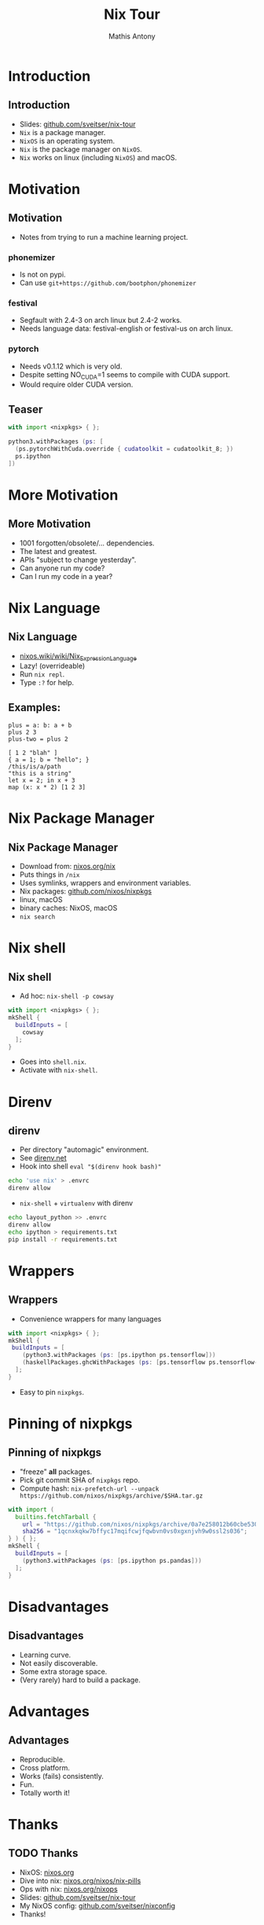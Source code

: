 #+TITLE:     Nix Tour
#+AUTHOR:    Mathis Antony
#+EMAIL:     sveitser@gmail.com

* Introduction
** Introduction
- Slides: [[https://github.com/sveitser/nix-tour][github.com/sveitser/nix-tour]]
- =Nix= is a package manager.
- =NixOS= is an operating system.
- =Nix= is the package manager on =NixOS=.
- =Nix= works on linux (including =NixOS=) and macOS.

* Motivation
** Motivation
- Notes from trying to run a machine learning project.
*** phonemizer
- Is not on pypi.
- Can use =git+https://github.com/bootphon/phonemizer=
*** festival
- Segfault with 2.4-3 on arch linux but 2.4-2 works.
- Needs language data: festival-english or festival-us on arch linux.
*** pytorch
- Needs v0.1.12 which is very old.
- Despite setting NO_CUDA=1 seems to compile with CUDA support.
- Would require older CUDA version.


** Teaser

#+BEGIN_SRC nix
with import <nixpkgs> { };

python3.withPackages (ps: [
  (ps.pytorchWithCuda.override { cudatoolkit = cudatoolkit_8; })
  ps.ipython
])
#+END_SRC

* More Motivation
** More Motivation
- 1001 forgotten/obsolete/... dependencies.
- The latest and greatest.
- APIs "subject to change yesterday".
- Can anyone run my code?
- Can I run my code in a year?

* Nix Language
** Nix Language
- [[https://nixos.wiki/wiki/Nix_Expression_Language][nixos.wiki/wiki/Nix_Expression_Language]]
- Lazy! (overrideable)
- Run =nix repl=.
- Type =:?= for help.

** Examples:
#+BEGIN_SRC
plus = a: b: a + b
plus 2 3
plus-two = plus 2

[ 1 2 "blah" ]
{ a = 1; b = "hello"; }
/this/is/a/path
"this is a string"
let x = 2; in x + 3
map (x: x * 2) [1 2 3]
#+END_SRC
* Nix Package Manager
** Nix Package Manager
- Download from: [[https://nixos.org/nix][nixos.org/nix]]
- Puts things in =/nix=
- Uses symlinks, wrappers and environment variables.
- Nix packages: [[https://github.com/nixos/nixpkgs][github.com/nixos/nixpkgs]]
- linux, macOS
- binary caches: NixOS, macOS
- =nix search=

* Nix shell
** Nix shell
- Ad hoc: =nix-shell -p cowsay=
#+BEGIN_SRC nix
with import <nixpkgs> { };
mkShell {
  buildInputs = [
    cowsay
  ];
}
#+END_SRC
- Goes into =shell.nix=.
- Activate with =nix-shell=.
* Direnv
** direnv
- Per directory "automagic" environment.
- See [[https://direnv.net][direnv.net]]
- Hook into shell =eval "$(direnv hook bash)"=
#+BEGIN_SRC bash
echo 'use nix' > .envrc
direnv allow
#+END_SRC
- =nix-shell= + =virtualenv= with direnv
#+BEGIN_SRC bash
echo layout_python >> .envrc
direnv allow
echo ipython > requirements.txt
pip install -r requirements.txt
#+END_SRC

* Wrappers
** Wrappers
- Convenience wrappers for many languages
#+BEGIN_SRC nix
with import <nixpkgs> { };
mkShell {
 buildInputs = [
    (python3.withPackages (ps: [ps.ipython ps.tensorflow]))
    (haskellPackages.ghcWithPackages (ps: [ps.tensorflow ps.tensorflow-ops ps.HUnit]))
  ];
}
#+END_SRC
- Easy to pin =nixpkgs=.
* Pinning of nixpkgs
** Pinning of nixpkgs
- "freeze" *all* packages.
- Pick git commit SHA of =nixpkgs= repo.
- Compute hash: =nix-prefetch-url --unpack https://github.com/nixos/nixpkgs/archive/$SHA.tar.gz=
#+BEGIN_SRC nix
with import (
  builtins.fetchTarball {
    url = "https://github.com/nixos/nixpkgs/archive/0a7e258012b60cbe530a756f09a4f2516786d370.tar.gz";
    sha256 = "1qcnxkqkw7bffyc17mqifcwjfqwbvn0vs0xgxnjvh9w0ssl2s036";
} ) { };
mkShell {
  buildInputs = [
    (python3.withPackages (ps: [ps.ipython ps.pandas]))
  ];
}
#+END_SRC

* Disadvantages
** Disadvantages
- Learning curve.
- Not easily discoverable.
- Some extra storage space.
- (Very rarely) hard to build a package.

* Advantages
** Advantages
- Reproducible.
- Cross platform.
- Works (fails) consistently.
- Fun.
- Totally worth it!

* Thanks
** TODO Thanks
- NixOS: [[https://nixos.org][nixos.org]]
- Dive into nix: [[https://nixos.org/nixos/nix-pills][nixos.org/nixos/nix-pills]]
- Ops with nix: [[https://nixos.org/nixops][nixos.org/nixops]]
- Slides: [[https://github.com/sveitser/nix-tour][github.com/sveitser/nix-tour]]
- My NixOS config: [[https://github.com/sveitser/nixconfig][github.com/sveitser/nixconfig]]
- Thanks!
